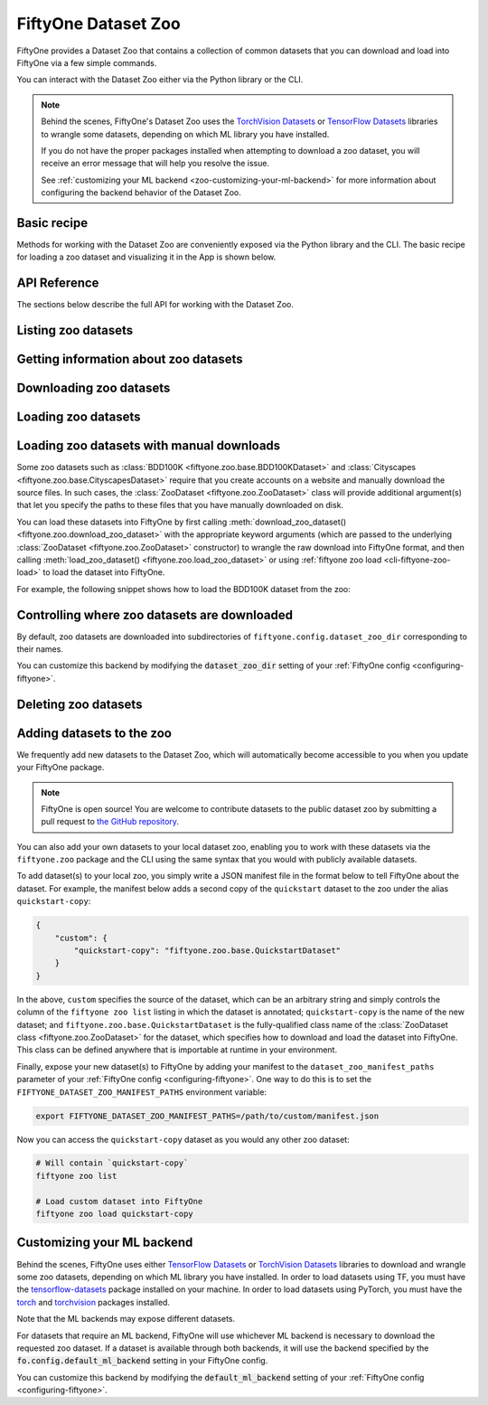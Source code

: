 
.. _dataset-zoo:

FiftyOne Dataset Zoo
====================

.. default-role:: code

FiftyOne provides a Dataset Zoo that contains a collection of common datasets
that you can download and load into FiftyOne via a few simple commands.

You can interact with the Dataset Zoo either via the Python library or
the CLI.

.. tabs::

  .. group-tab:: Python

    The Dataset Zoo is accessible via the :mod:`fiftyone.zoo` package.

  .. group-tab:: CLI

    The :ref:`fiftyone zoo <cli-fiftyone-zoo>` CLI command provides convenient
    utilities for working with datasets in the FiftyOne Dataset Zoo.

.. note::

    Behind the scenes, FiftyOne's Dataset Zoo uses the
    `TorchVision Datasets <https://pytorch.org/docs/stable/torchvision/datasets.html>`_ or
    `TensorFlow Datasets <https://www.tensorflow.org/datasets>`_
    libraries to wrangle some datasets, depending on which ML library you have
    installed.

    If you do not have the proper packages installed when attempting to
    download a zoo dataset, you will receive an error message that will help
    you resolve the issue.

    See :ref:`customizing your ML backend <zoo-customizing-your-ml-backend>`
    for more information about configuring the backend behavior of the Dataset
    Zoo.

.. _dataset-zoo-basic-recipe:

Basic recipe
------------

Methods for working with the Dataset Zoo are conveniently exposed via the
Python library and the CLI. The basic recipe for loading a zoo dataset and
visualizing it in the App is shown below.

.. tabs::

  .. group-tab:: Python

    Use :meth:`load_zoo_dataset() <fiftyone.zoo.load_zoo_dataset>` to load a
    zoo dataset into a FiftyOne dataset.

    For example, the code sample below loads the validation split of the
    COCO-2017 dataset from the zoo and visualizes it in the FiftyOne App:

    .. code-block:: python
        :linenos:

        import fiftyone as fo
        import fiftyone.zoo as foz

        # List available zoo datasets
        print(foz.list_zoo_datasets())

        #
        # Load the COCO-2017 validation split into a FiftyOne dataset
        #
        # This will download the dataset from the web, if necessary
        #
        dataset = foz.load_zoo_dataset("coco-2017", split="validation")

        # Give the dataset a new name, and make it persistent so that you can
        # work with it in future sessions
        dataset.name = "coco-2017-validation-example"
        dataset.persistent = True

        # Visualize the in the App
        session = fo.launch_app(dataset)

  .. group-tab:: CLI

    Use :ref:`fiftyone zoo load <cli-fiftyone-zoo-load>` to load a zoo dataset
    into a FiftyOne dataset.

    For example, the code sample below loads the validation split of the
    COCO-2017 dataset from the zoo and visualizes it in the FiftyOne App:

    .. code-block:: shell

        #
        # Load the COCO-2017 validation split into a FiftyOne dataset called
        # `coco-2017-validation-example`
        #
        # This will download the dataset from the web, if necessary
        #
        fiftyone zoo load coco-2017 --split validation \
            --dataset-name coco-2017-validation-example

        # Visualize the dataset in the App
        fiftyone app launch coco-2017-validation-example

API Reference
-------------

The sections below describe the full API for working with the Dataset Zoo.

Listing zoo datasets
--------------------

.. tabs::

  .. group-tab:: Python

    You can list the available zoo datasets via
    :meth:`list_zoo_datasets() <fiftyone.zoo.list_zoo_datasets>`:

    .. code-block:: python
        :linenos:

        import fiftyone.zoo as foz

        available_datasets = foz.list_zoo_datasets()

        print(available_datasets)

    .. code-block:: text

        ['bdd100k',
        'caltech101',
        'cifar10',
        ...
        'voc-2012']

    To view the zoo datasets that you have downloaded, you can use
    :meth:`list_downloaded_zoo_datasets() <fiftyone.zoo.list_downloaded_zoo_datasets>`:

    .. code-block:: python
        :linenos:

        import fiftyone as fo
        import fiftyone.zoo as foz

        downloaded_datasets = foz.list_downloaded_zoo_datasets()
        fo.pprint(downloaded_datasets)

    .. code-block:: text

        {
            ...
            'cifar10': (
                '~/fiftyone/cifar10',
                <fiftyone.zoo.ZooDatasetInfo object at 0x141a63048>,
            ),
            'kitti': (
                '~/fiftyone/kitti',
                <fiftyone.zoo.ZooDatasetInfo object at 0x141a62940>,
            ),
            ...
        }

  .. group-tab:: CLI

    You can access information about the available zoo datasets via the
    :ref:`fiftyone zoo list <cli-fiftyone-zoo-list>` command.

    For example, to list the available zoo datasets and whether you have
    downloaded them, you can execute:

    .. code-block:: shell

        fiftyone zoo list

    Dataset splits that have been downloaded are indicated by a checkmark in
    the ``downloaded`` column, and their location on disk is indicated by
    the ``dataset_dir`` column.

    The ``base`` column indicates datasets that are available directly via
    FiftyOne without requiring an ML backend.

    The ``torch`` and ``tensorflow`` columns indicate whether the particular
    dataset split is provided via the respective ML backend. The ``(*)``
    indicates your default ML backend, which will be used in case a given
    split is available through multiple ML backends.

Getting information about zoo datasets
--------------------------------------

.. tabs::

  .. group-tab:: Python

    Each zoo dataset is represented by a
    :class:`ZooDataset <fiftyone.zoo.ZooDataset>` subclass, which contains
    information about the dataset, its available splits, and more. You can
    access this object for a given dataset via the
    :meth:`get_zoo_dataset() <fiftyone.zoo.get_zoo_dataset>` method.

    For example, let's print some information about the CIFAR-10 dataset:

    .. code-block:: python
        :linenos:

        import textwrap
        import fiftyone.zoo as foz

        zoo_dataset = foz.get_zoo_dataset("cifar10")

        print("***** Dataset description *****")
        print(textwrap.dedent("    " + zoo_dataset.__doc__))

        print("***** Tags *****")
        print("%s\n" % ", ".join(zoo_dataset.tags))

        print("***** Supported splits *****")
        print("%s\n" % ", ".join(zoo_dataset.supported_splits))

    .. code-block:: text

        ***** Dataset description *****
        The CIFAR-10 dataset consists of 60000 32 x 32 color images in 10
        classes, with 6000 images per class. There are 50000 training images and
        10000 test images.

        Dataset size:
            132.40 MiB

        Source:
            https://www.cs.toronto.edu/~kriz/cifar.html

        ***** Tags *****
        image, classification

        ***** Supported splits *****
        test, train

    When a zoo dataset is downloaded, a
    :class:`ZooDatasetInfo <fiftyone.zoo.ZooDatasetInfo>` instance is created
    in its root directory that contains additional information about the
    dataset, including which splits have been downloaded (if applicable).

    You can load the :class:`ZooDatasetInfo <fiftyone.zoo.ZooDatasetInfo>`
    instance for a downloaded dataset via
    :meth:`load_zoo_dataset_info() <fiftyone.zoo.load_zoo_dataset_info>`.

    For example, let's print some information about the CIFAR-10 dataset
    (assuming it is downloaded):

    .. code-block:: python
        :linenos:

        import fiftyone.zoo as foz

        dataset_dir = foz.find_zoo_dataset("cifar10")
        info = foz.load_zoo_dataset_info("cifar10")

        print("***** Dataset location *****")
        print(dataset_dir)

        print("\n***** Dataset info *****")
        print(info)

    .. code-block:: text

        ***** Dataset location *****
        ~/fiftyone/cifar10

        ***** Dataset info *****
        {
            "name": "cifar10",
            "zoo_dataset": "fiftyone.zoo.torch.CIFAR10Dataset",
            "dataset_type": "fiftyone.types.dataset_types.ImageClassificationDataset",
            "num_samples": 10000,
            "downloaded_splits": {
                "test": {
                    "split": "test",
                    "num_samples": 10000
                }
            },
            "classes": [
                "airplane",
                "automobile",
                "bird",
                "cat",
                "deer",
                "dog",
                "frog",
                "horse",
                "ship",
                "truck"
            ]
        }

  .. group-tab:: CLI

    You can view detailed information about a dataset (either downloaded or
    not) via the :ref:`fiftyone zoo info <cli-fiftyone-zoo-info>` command.

    For example, you can view information about the CIFAR-10 dataset:

    .. code-block:: shell

        fiftyone zoo info cifar10

    .. code-block:: text

        ***** Dataset description *****
        The CIFAR-10 dataset consists of 60000 32 x 32 color images in 10
        classes, with 6000 images per class. There are 50000 training images and
        10000 test images.

        Dataset size:
            132.40 MiB

        Source:
            https://www.cs.toronto.edu/~kriz/cifar.html

        ***** Tags *****
        image, classification

        ***** Supported splits *****
        test, train

        ***** Dataset location *****
        ~/fiftyone/cifar10

        ***** Dataset info *****
        {
            "name": "cifar10",
            "zoo_dataset": "fiftyone.zoo.torch.CIFAR10Dataset",
            "dataset_type": "fiftyone.types.dataset_types.ImageClassificationDataset",
            "num_samples": 60000,
            "downloaded_splits": {
                "test": {
                    "split": "test",
                    "num_samples": 10000
                },
                "train": {
                    "split": "train",
                    "num_samples": 50000
                }
            },
            "classes": [
                "airplane",
                "automobile",
                "bird",
                "cat",
                "deer",
                "dog",
                "frog",
                "horse",
                "ship",
                "truck"
            ]
        }

Downloading zoo datasets
------------------------

.. tabs::

  .. group-tab:: Python

    You can download zoo datasets (or individual split(s) of them) from the
    web via :meth:`download_zoo_dataset() <fiftyone.zoo.download_zoo_dataset>`.

    For example, let's download the ``train`` split of CIFAR-10:

    .. code-block:: python
        :linenos:

        import fiftyone.zoo as foz

        dataset = foz.download_zoo_dataset("cifar10", split="train")

    .. code-block:: text

        Downloading split 'train' to '~/fiftyone/cifar10/train'
        Downloading https://www.cs.toronto.edu/~kriz/cifar-10-python.tar.gz to ~/fiftyone/cifar10/tmp-download/cifar-10-python.tar.gz
        170500096it [00:04, 34734776.49it/s]
        Extracting ~/fiftyone/cifar10/tmp-download/cifar-10-python.tar.gz to ~/fiftyone/cifar10/tmp-download
        Writing samples to '~/fiftyone/cifar10/train' in 'fiftyone.types.dataset_types.ImageClassificationDataset' format...
         100% |█████████████████████████████████████████████| 50000/50000 [24.3s elapsed, 0s remaining, 1.7K samples/s]
        Writing labels to '~/fiftyone/cifar10/train/labels.json'
        Dataset created
        Dataset info written to '~/fiftyone/cifar10/info.json'

  .. group-tab:: CLI

    You can download zoo datasets (or individual splits of them) from the
    web via the :ref:`fiftyone zoo download <cli-fiftyone-zoo-download>`
    command.

    For example, you can download the test split of the CIFAR-10 dataset as
    follows:

    .. code-block:: shell

        fiftyone zoo download cifar10 --splits test

    .. code-block:: text

        Downloading split 'test' to '~/fiftyone/cifar10/test'
        Downloading https://www.cs.toronto.edu/~kriz/cifar-10-python.tar.gz to ~/fiftyone/cifar10/tmp-download/cifar-10-python.tar.gz
        170500096it [00:04, 34514685.48it/s]
        Extracting ~/fiftyone/cifar10/tmp-download/cifar-10-python.tar.gz to ~/fiftyone/cifar10/tmp-download
        Writing samples to '~/fiftyone/cifar10/test' in 'fiftyone.types.dataset_types.ImageClassificationDataset' format...
         100% |██████████████████████████████████████████████| 10000/10000 [5.4s elapsed, 0s remaining, 1.9K samples/s]
        Writing labels to '~/fiftyone/cifar10/test/labels.json'
        Dataset created
        Dataset info written to '~/fiftyone/cifar10/info.json'

Loading zoo datasets
--------------------

.. tabs::

  .. group-tab:: Python

    You can load a zoo dataset (or individual split(s) of them) via
    :meth:`load_zoo_dataset() <fiftyone.zoo.load_zoo_dataset>`.

    By default, the dataset will be automatically downloaded from the web the
    first time you access it if it is not already downloaded:

    .. code-block:: python
        :linenos:

        import fiftyone.zoo as foz

        # The dataset will be downloaded from the web the first time you access it
        dataset = foz.load_zoo_dataset("cifar10", split="test")

        # View summary info about the dataset
        print(dataset)

        # Print the first few samples in the dataset
        print(dataset.head())

    You can also provide additional arguments to
    :meth:`load_zoo_dataset() <fiftyone.zoo.load_zoo_dataset>` to customize the
    import behavior:

    .. code-block:: python
        :linenos:

        # Import a random subset of 10 samples from the zoo dataset
        dataset = foz.load_zoo_dataset(
            "cifar10",
            split="test",
            dataset_name="cifar10-test-sample",
            shuffle=True,
            max_samples=10,
        )

    The additional arguments are passed directly to the |DatasetImporter| that
    performs the actual import.

  .. group-tab:: CLI

    After a zoo dataset has been downloaded from the web, you can load it as
    a FiftyOne dataset via the :ref:`fiftyone zoo load <cli-fiftyone-zoo-load>`
    command.

    For example, you can load the test split of the CIFAR-10 dataset as
    follows:

    .. code-block:: shell

        fiftyone zoo load cifar10 --splits test

    .. code-block:: text

        Split 'test' already downloaded
        Loading 'cifar10' split 'test'
         100% |██████████████████████████████████████████████| 10000/10000 [3.6s elapsed, 0s remaining, 2.9K samples/s]
        Dataset 'cifar10-test' created

    You can also provide :ref:`additional arguments <cli-fiftyone-zoo-load>`
    to customize the import behavior. For example, you can load a random subset
    of 10 samples from the zoo dataset:

    .. code-block:: shell

        fiftyone zoo load cifar10 --splits test \
            --dataset-name cifar10-test-sample --shuffle --max-samples 10

    .. code-block:: text

        Split 'test' already downloaded
        Loading 'cifar10' split 'test'
         100% |██████████████████████████████████████████████| 10/10 [3.2ms elapsed, 0s remaining, 2.9K samples/s]
        Dataset 'cifar10-test' created

Loading zoo datasets with manual downloads
------------------------------------------

Some zoo datasets such as :class:`BDD100K <fiftyone.zoo.base.BDD100KDataset>`
and :class:`Cityscapes <fiftyone.zoo.base.CityscapesDataset>` require that you
create accounts on a website and manually download the source files. In such
cases, the :class:`ZooDataset <fiftyone.zoo.ZooDataset>` class will provide
additional argument(s) that let you specify the paths to these files that you
have manually downloaded on disk.

You can load these datasets into FiftyOne by first calling
:meth:`download_zoo_dataset() <fiftyone.zoo.download_zoo_dataset>` with the
appropriate keyword arguments (which are passed to the underlying
:class:`ZooDataset <fiftyone.zoo.ZooDataset>` constructor) to wrangle the raw
download into FiftyOne format, and then calling
:meth:`load_zoo_dataset() <fiftyone.zoo.load_zoo_dataset>` or using
:ref:`fiftyone zoo load <cli-fiftyone-zoo-load>` to load the dataset into
FiftyOne.

For example, the following snippet shows how to load the BDD100K dataset from
the zoo:

.. code-block:: python
    :linenos:

    import fiftyone.zoo as foz

    # First parse the manually downloaded files in `source_dir`
    foz.download_zoo_dataset(
        "bdd100k", source_dir="/path/to/dir-with-bdd100k-files"
    )

    # Now load into FiftyOne
    dataset = foz.load_zoo_dataset("bdd100k", split="validation")

Controlling where zoo datasets are downloaded
---------------------------------------------

By default, zoo datasets are downloaded into subdirectories of
``fiftyone.config.dataset_zoo_dir`` corresponding to their names.

You can customize this backend by modifying the `dataset_zoo_dir` setting
of your :ref:`FiftyOne config <configuring-fiftyone>`.

.. tabs::

    .. group-tab:: JSON

        Directly edit your FiftyOne config at `~/.fiftyone/config.json`:

        .. code-block:: shell

            # Print your current config
            fiftyone config

            # Locate your config (and edit the `dataset_zoo_dir` field)
            fiftyone constants FIFTYONE_CONFIG_PATH

    .. group-tab:: Environment

        Set the ``FIFTYONE_DATASET_ZOO_DIR`` environment variable:

        .. code-block:: shell

            # Customize where zoo datasets are downloaded
            export FIFTYONE_DATASET_ZOO_DIR=/your/custom/directory

    .. group-tab:: Code

        Set the `dataset_zoo_dir` config setting from Python code:

        .. code-block:: python
            :linenos:

            # Customize where zoo datasets are downloaded
            import fiftyone.core.config as foc

            foc.set_config_settings(dataset_zoo_dir="/your/custom/directory")

Deleting zoo datasets
---------------------

.. tabs::

  .. group-tab:: Python

    You can delete the local copy of a zoo dataset (or individual split(s) of
    them) via :meth:`delete_zoo_dataset() <fiftyone.zoo.delete_zoo_dataset>`:

    .. code-block:: python
        :linenos:

        import fiftyone.zoo as foz

        foz.delete_zoo_dataset("cifar10", split="test")

  .. group-tab:: CLI

    You can delete the local copy of a zoo dataset (or individual split(s) of
    them) via the :ref:`fiftyone zoo delete <cli-fiftyone-zoo-delete>` command:

    .. code-block:: shell

        fiftyone zoo delete cifar10 --splits test

.. _zoo-adding-datasets:

Adding datasets to the zoo
--------------------------

We frequently add new datasets to the Dataset Zoo, which will automatically
become accessible to you when you update your FiftyOne package.

.. note::

    FiftyOne is open source! You are welcome to contribute datasets to the
    public dataset zoo by submitting a pull request to
    `the GitHub repository <https://github.com/voxel51/fiftyone>`_.

You can also add your own datasets to your local dataset zoo, enabling you to
work with these datasets via the ``fiftyone.zoo`` package and the CLI using the
same syntax that you would with publicly available datasets.

To add dataset(s) to your local zoo, you simply write a JSON manifest file in
the format below to tell FiftyOne about the dataset. For example, the manifest
below adds a second copy of the ``quickstart`` dataset to the zoo under the
alias ``quickstart-copy``:

.. code-block:: json

    {
        "custom": {
            "quickstart-copy": "fiftyone.zoo.base.QuickstartDataset"
        }
    }

In the above, ``custom`` specifies the source of the dataset, which can be an
arbitrary string and simply controls the column of the ``fiftyone zoo list``
listing in which the dataset is annotated; ``quickstart-copy`` is the name of
the new dataset; and ``fiftyone.zoo.base.QuickstartDataset`` is the
fully-qualified class name of the
:class:`ZooDataset class <fiftyone.zoo.ZooDataset>` for the dataset, which
specifies how to download and load the dataset into FiftyOne. This class can be
defined anywhere that is importable at runtime in your environment.

Finally, expose your new dataset(s) to FiftyOne by adding your manifest to the
``dataset_zoo_manifest_paths`` parameter of your
:ref:`FiftyOne config <configuring-fiftyone>`. One way to do this is to set the
``FIFTYONE_DATASET_ZOO_MANIFEST_PATHS`` environment variable:

.. code-block:: shell

    export FIFTYONE_DATASET_ZOO_MANIFEST_PATHS=/path/to/custom/manifest.json

Now you can access the ``quickstart-copy`` dataset as you would any other zoo
dataset:

.. code-block:: shell

    # Will contain `quickstart-copy`
    fiftyone zoo list

    # Load custom dataset into FiftyOne
    fiftyone zoo load quickstart-copy

.. _zoo-customizing-your-ml-backend:

Customizing your ML backend
---------------------------

Behind the scenes, FiftyOne uses either
`TensorFlow Datasets <https://www.tensorflow.org/datasets>`_ or
`TorchVision Datasets <https://pytorch.org/docs/stable/torchvision/datasets.html>`_
libraries to download and wrangle some zoo datasets, depending on which ML
library you have installed. In order to load datasets using TF, you must have
the `tensorflow-datasets <https://pypi.org/project/tensorflow-datasets>`_
package installed on your machine. In order to load datasets using PyTorch, you
must have the `torch <https://pypi.org/project/torch>`_ and
`torchvision <https://pypi.org/project/torchvision>`_ packages installed.

Note that the ML backends may expose different datasets.

For datasets that require an ML backend, FiftyOne will use whichever ML backend
is necessary to download the requested zoo dataset. If a dataset is available
through both backends, it will use the backend specified by the
`fo.config.default_ml_backend` setting in your FiftyOne config.

You can customize this backend by modifying the `default_ml_backend` setting
of your :ref:`FiftyOne config <configuring-fiftyone>`.

.. tabs::

    .. group-tab:: JSON

        Directly edit your FiftyOne config at `~/.fiftyone/config.json`:

        .. code-block:: shell

            # Print your current config
            fiftyone config

            # Locate your config (and edit the `default_ml_backend` field)
            fiftyone constants FIFTYONE_CONFIG_PATH

    .. group-tab:: Environment

        Set the ``FIFTYONE_DEFAULT_ML_BACKEND`` environment variable:

        .. code-block:: shell

            # Use the `tensorflow` backend
            export FIFTYONE_DEFAULT_ML_BACKEND=tensorflow

    .. group-tab:: Code

        Set the `default_ml_backend` config setting from Python code:

        .. code-block:: python
            :linenos:

            # Use the `torch` backend
            import fiftyone.core.config as foc

            foc.set_config_settings(default_ml_backend="torch")
